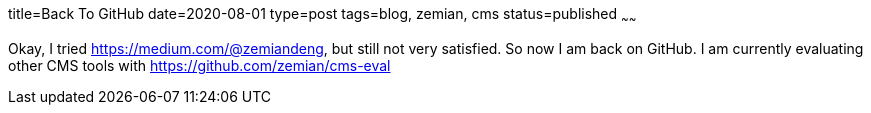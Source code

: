 title=Back To GitHub
date=2020-08-01
type=post
tags=blog, zemian, cms
status=published
~~~~~~

Okay, I tried https://medium.com/@zemiandeng, but still not very satisfied. So
now I am back on GitHub. I am currently evaluating other CMS tools with 
https://github.com/zemian/cms-eval 
